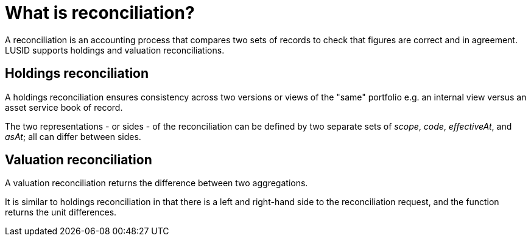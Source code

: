 = What is reconciliation?

A reconciliation is an accounting process that compares two sets of records to check that figures are correct and in agreement.
LUSID supports holdings and valuation reconciliations.

== Holdings reconciliation

A holdings reconciliation ensures consistency across two versions or views of the "same" portfolio
e.g. an internal view versus an asset service book of record.

The two representations - or sides - of the reconciliation can be defined by two separate sets of _scope_, _code_, _effectiveAt_, and _asAt_; all can differ between sides.

== Valuation reconciliation

A valuation reconciliation returns the difference between two aggregations.

It is similar to holdings reconciliation in that there is a left and right-hand side to the reconciliation request, and the function returns the unit differences.
